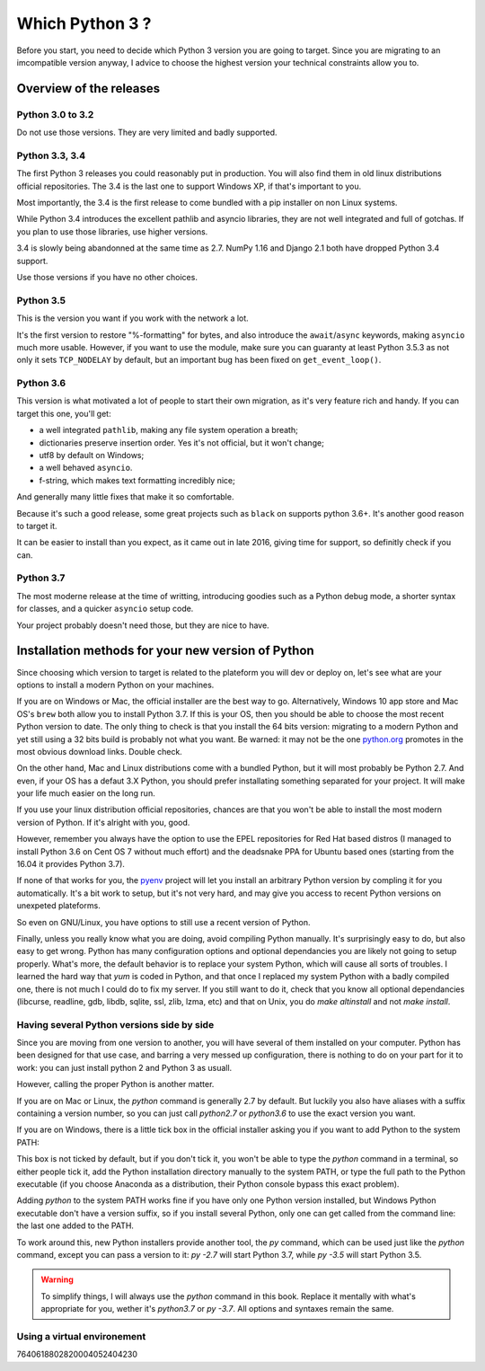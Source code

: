 ****************
Which Python 3 ?
****************

Before you start, you need to decide which Python 3 version you are going to target. Since you are migrating to an imcompatible version anyway, I advice to choose the highest version your technical constraints allow you to.

Overview of the releases
========================

Python 3.0 to 3.2
-----------------

Do not use those versions. They are very limited and badly supported.

Python 3.3, 3.4
---------------

The first Python 3 releases you could reasonably put in production. You will also find them in old linux distributions official repositories. The 3.4 is the last one to support Windows XP, if that's important to you.

Most importantly, the 3.4 is the first release to come bundled with a pip installer on non Linux systems.

While Python 3.4 introduces the excellent pathlib and asyncio libraries, they are not well integrated and full of gotchas. If you plan to use those libraries, use higher versions.

3.4 is slowly being abandonned at the same time as 2.7. NumPy 1.16 and Django 2.1 both have dropped Python 3.4 support.

Use those versions if you have no other choices.

Python 3.5
----------

This is the version you want if you work with the network a lot.

It's the first version to restore "%-formatting" for bytes, and also introduce the ``await``/``async`` keywords, making ``asyncio`` much more usable. However, if you want to use the module, make sure you can guaranty at least Python 3.5.3 as not only it sets ``TCP_NODELAY`` by default, but an important bug has been fixed on ``get_event_loop()``.

Python 3.6
----------

This version is what motivated a lot of people to start their own migration, as it's very feature rich and handy. If you can target this one, you'll get:

- a well integrated ``pathlib``, making any file system operation a breath;
- dictionaries preserve insertion order. Yes it's not official, but it won't change;
- utf8 by default on Windows;
- a well behaved ``asyncio``.
- f-string, which makes text formatting incredibly nice;

And generally many little fixes that make it so comfortable.

Because it's such a good release, some great projects such as ``black`` on supports python 3.6+. It's another good reason to target it.

It can be easier to install than you expect, as it came out in late 2016, giving time for support, so definitly check if you can.

Python 3.7
----------

The most moderne release at the time of writting, introducing goodies such as a Python debug mode, a shorter syntax for classes, and a quicker ``asyncio`` setup code.

Your project probably doesn't need those, but they are nice to have.

Installation methods for your new version of Python
=====================================================

Since choosing which version to target is related to the plateform you will dev or deploy on, let's see what are your options to install a modern Python on your machines.

If you are on Windows or Mac, the official installer are the best way to go. Alternatively, Windows 10 app store and Mac OS's ``brew`` both allow you to install Python 3.7. If this is your OS, then you should be able to choose the most recent Python version to date. The only thing to check is that you install the 64 bits version: migrating to a modern Python and yet still using a 32 bits build is probably not what you want. Be warned: it may not be the one `python.org`_ promotes in the most obvious download links. Double check.

On the other hand, Mac and Linux distributions come with a bundled Python, but it will most probably be Python 2.7. And even, if your OS has a defaut 3.X Python, you should prefer installating something separated for your project. It will make your life much easier on the long run.

If you use your linux distribution official repositories, chances are that you won't be able to install the most modern version of Python. If it's alright with you, good.

However, remember you always have the option to use the EPEL repositories for Red Hat based distros (I managed to install Python 3.6 on Cent OS 7 without much effort) and the deadsnake PPA for Ubuntu based ones (starting from the 16.04 it provides Python 3.7).

If none of that works for you, the `pyenv`_ project will let you install an arbitrary Python version by compling it for you automatically. It's a bit work to setup, but it's not very hard, and may give you access to recent Python versions on unexpeted plateforms.

So even on GNU/Linux, you have options to still use a recent version of Python.

Finally, unless you really know what you are doing, avoid compiling Python manually. It's surprisingly easy to do, but also easy to get wrong. Python has many configuration options and optional dependancies you are likely not going to setup properly. What's more, the default behavior is to replace your system Python, which will cause all sorts of troubles. I learned the hard way that `yum` is coded in Python, and that once I replaced my system Python with a badly compiled one, there is not much I could do to fix my server. If you still want to do it, check that you know all optional dependancies (libcurse, readline, gdb, libdb, sqlite, ssl, zlib, lzma, etc) and that on Unix, you do `make altinstall` and not `make install`.

Having several Python versions side by side
--------------------------------------------

Since you are moving from one version to another, you will have several of them installed on your computer. Python has been designed for that use case, and barring a very messed up configuration, there is nothing to do on your part for it to work: you can just install python 2 and Python 3 as usuall.

However, calling the proper Python is another matter.

If you are on Mac or Linux, the `python` command is generally 2.7 by default. But luckily you also have aliases with a suffix containing a version number, so you can just call `python2.7` or `python3.6` to use the exact version you want.

If you are on Windows, there is a little tick box in the official installer asking you if you want to add Python to the system PATH:

.. image:: ./images/python37_win_installer.png

This box is not ticked by default, but if you don't tick it, you won't be able to type the `python` command in a terminal, so either people tick it, add the Python installation directory manually to the system PATH, or type the full path to the Python executable (if you choose Anaconda as a distribution, their Python console bypass this exact problem).

Adding `python` to the system PATH works fine if you have only one Python version installed, but Windows Python executable don't have a version suffix, so if you install several Python, only one can get called from the command line: the last one added to the PATH.

To work around this, new Python installers provide another tool, the `py` command, which can be used just like the `python` command, except you can pass a version to it: `py -2.7` will start Python 3.7, while `py -3.5` will start Python 3.5.

.. warning:: To simplify things, I will always use the `python` command in this book. Replace it mentally with what's appropriate for you, wether it's `python3.7` or `py -3.7`. All options and syntaxes remain the same.


Using a virtual environement
--------------------------------------------

7640618802820004052404230


.. _python.org: https://python.org
.. _pyenv: https://github.com/pyenv/pyenv project
